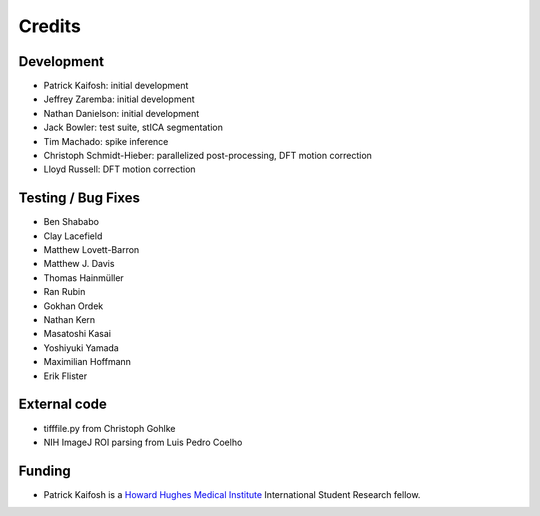 Credits
=======

Development
-----------

* Patrick Kaifosh: initial development
* Jeffrey Zaremba: initial development
* Nathan Danielson: initial development
* Jack Bowler: test suite, stICA segmentation
* Tim Machado: spike inference
* Christoph Schmidt-Hieber: parallelized post-processing, DFT motion correction
* Lloyd Russell: DFT motion correction


Testing / Bug Fixes
-------------------

* Ben Shababo
* Clay Lacefield
* Matthew Lovett-Barron
* Matthew J. Davis
* Thomas Hainmüller
* Ran Rubin
* Gokhan Ordek
* Nathan Kern
* Masatoshi Kasai
* Yoshiyuki Yamada
* Maximilian Hoffmann
* Erik Flister


External code
-------------

* tifffile.py from Christoph Gohlke
* NIH ImageJ ROI parsing from Luis Pedro Coelho


Funding
-------

* Patrick Kaifosh is a `Howard Hughes Medical Institute 
  <http://www.hhmi.org>`_ International Student Research fellow.
